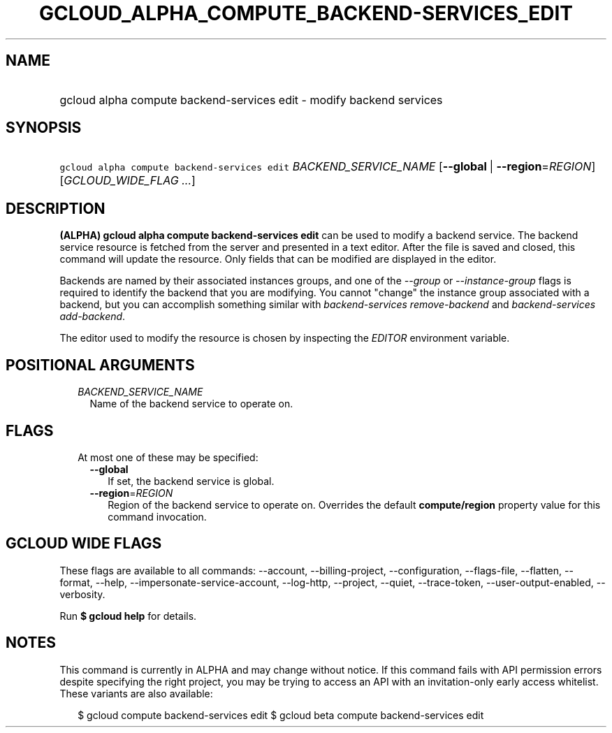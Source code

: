 
.TH "GCLOUD_ALPHA_COMPUTE_BACKEND\-SERVICES_EDIT" 1



.SH "NAME"
.HP
gcloud alpha compute backend\-services edit \- modify backend services



.SH "SYNOPSIS"
.HP
\f5gcloud alpha compute backend\-services edit\fR \fIBACKEND_SERVICE_NAME\fR [\fB\-\-global\fR\ |\ \fB\-\-region\fR=\fIREGION\fR] [\fIGCLOUD_WIDE_FLAG\ ...\fR]



.SH "DESCRIPTION"

\fB(ALPHA)\fR \fBgcloud alpha compute backend\-services edit\fR can be used to
modify a backend service. The backend service resource is fetched from the
server and presented in a text editor. After the file is saved and closed, this
command will update the resource. Only fields that can be modified are displayed
in the editor.

Backends are named by their associated instances groups, and one of the
\f5\fI\-\-group\fR\fR or \f5\fI\-\-instance\-group\fR\fR flags is required to
identify the backend that you are modifying. You cannot "change" the instance
group associated with a backend, but you can accomplish something similar with
\f5\fIbackend\-services remove\-backend\fR\fR and \f5\fIbackend\-services
add\-backend\fR\fR.

The editor used to modify the resource is chosen by inspecting the
\f5\fIEDITOR\fR\fR environment variable.



.SH "POSITIONAL ARGUMENTS"

.RS 2m
.TP 2m
\fIBACKEND_SERVICE_NAME\fR
Name of the backend service to operate on.


.RE
.sp

.SH "FLAGS"

.RS 2m
.TP 2m

At most one of these may be specified:

.RS 2m
.TP 2m
\fB\-\-global\fR
If set, the backend service is global.

.TP 2m
\fB\-\-region\fR=\fIREGION\fR
Region of the backend service to operate on. Overrides the default
\fBcompute/region\fR property value for this command invocation.


.RE
.RE
.sp

.SH "GCLOUD WIDE FLAGS"

These flags are available to all commands: \-\-account, \-\-billing\-project,
\-\-configuration, \-\-flags\-file, \-\-flatten, \-\-format, \-\-help,
\-\-impersonate\-service\-account, \-\-log\-http, \-\-project, \-\-quiet,
\-\-trace\-token, \-\-user\-output\-enabled, \-\-verbosity.

Run \fB$ gcloud help\fR for details.



.SH "NOTES"

This command is currently in ALPHA and may change without notice. If this
command fails with API permission errors despite specifying the right project,
you may be trying to access an API with an invitation\-only early access
whitelist. These variants are also available:

.RS 2m
$ gcloud compute backend\-services edit
$ gcloud beta compute backend\-services edit
.RE

